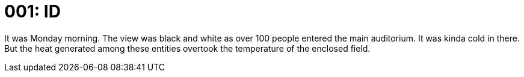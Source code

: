 = 001: ID

It was Monday morning. The view was black and white as over 100 people entered
the main auditorium. It was kinda cold in there. But the heat generated among
these entities overtook the temperature of the enclosed field.

